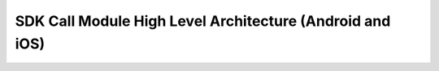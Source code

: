 SDK Call Module High Level Architecture (Android and iOS)
=========================================================

.. image:: sdk-calls-hla.png
